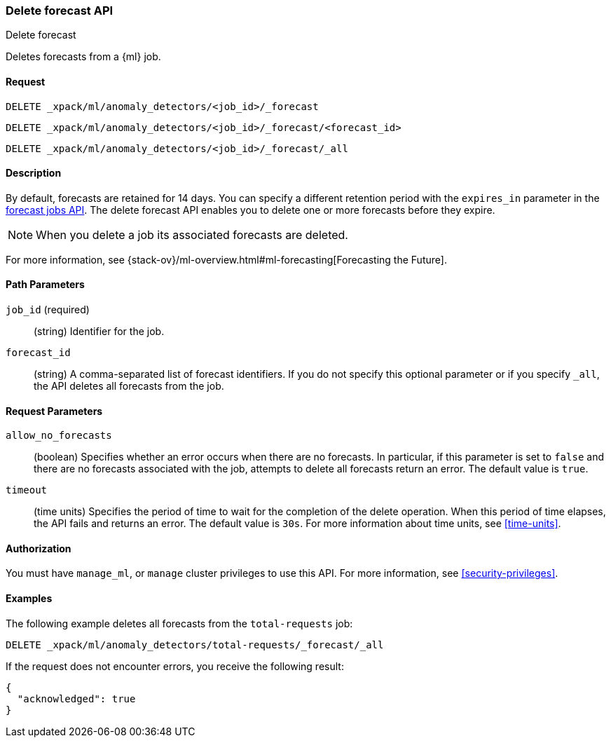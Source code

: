 [role="xpack"]
[testenv="platinum"]
[[ml-delete-forecast]]
=== Delete forecast API
++++
<titleabbrev>Delete forecast</titleabbrev>
++++

Deletes forecasts from a {ml} job.  

==== Request

`DELETE _xpack/ml/anomaly_detectors/<job_id>/_forecast` +

`DELETE _xpack/ml/anomaly_detectors/<job_id>/_forecast/<forecast_id>` +

`DELETE _xpack/ml/anomaly_detectors/<job_id>/_forecast/_all` 


==== Description

By default, forecasts are retained for 14 days. You can specify a different 
retention period with the `expires_in` parameter in the <<ml-forecast,forecast jobs API>>. The delete forecast API enables you to delete one or more forecasts before they expire.

NOTE: When you delete a job its associated forecasts are deleted. 

For more information, see {stack-ov}/ml-overview.html#ml-forecasting[Forecasting the Future].


==== Path Parameters

`job_id` (required)::
  (string) Identifier for the job.

`forecast_id`::
  (string) A comma-separated list of forecast identifiers. 
  If you do not specify this optional parameter or if you specify `_all`, the 
  API deletes all forecasts from the job. 

==== Request Parameters

`allow_no_forecasts`::
  (boolean) Specifies whether an error occurs when there are no forecasts. In 
  particular, if this parameter is set to `false` and there are no forecasts 
  associated with the job, attempts to delete all forecasts return an error. 
  The default value is `true`.

`timeout`::
  (time units) Specifies the period of time to wait for the completion of the 
  delete operation. When this period of time elapses, the API fails and returns 
  an error. The default value is `30s`. For more information about time units, 
  see <<time-units>>.
  

==== Authorization

You must have `manage_ml`, or `manage` cluster privileges to use this API.
For more information, see <<security-privileges>>.

==== Examples

The following example deletes all forecasts from the `total-requests` job:

[source,js]
--------------------------------------------------
DELETE _xpack/ml/anomaly_detectors/total-requests/_forecast/_all
--------------------------------------------------
// CONSOLE
// TEST[skip:setup:server_metrics_openjob]

If the request does not encounter errors, you receive the following result:
[source,js]
----
{
  "acknowledged": true
}
----
// NOTCONSOLE
